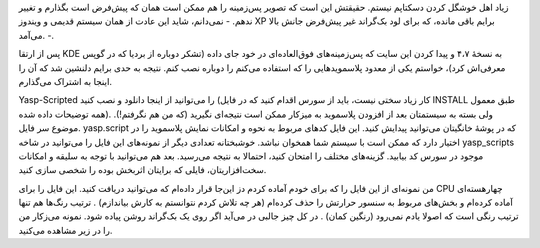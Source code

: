 .. title: نبض سیستم‌تان در دستان شما .. date: 2011/8/22 1:37:14

.. raw:: html

   <html>

.. raw:: html

   <body>

.. raw:: html

   <p>

زیاد اهل خوشگل کردن دسکتاپم نیستم‌. حقیقتش این است که تصویر پس‌زمینه را
هم ممکن است‌‌ همان که پیش‌فرض است بگذارم و تغییر ندهم‌. - نمی‌دانم‌،
شاید این عادت از‌‌ همان سیستم قدیمی و ویندوز XP برایم باقی مانده‌، که
برای لود بک‌گراند غیر پیش‌فرض جانش بالا می‌آمد‌. -.

پس از ارتقا KDE به نسخهٔ ۴،۷ و پیدا کردن این سایت که پس‌زمینه‌های
فوق‌العاده‌ای در خود جای داده‌ (‌تشکر دوباره از بردیا که در گوپس
معرفی‌اش کرد‌)، خواستم یکی از معدود پلاسموید‌هایی را که استفاده می‌کنم
را دوباره نصب کنم‌. نتیجه به حدی برایم دلنشین شد که آن را اینجا به
اشتراک می‌گذارم‌.

Yasp-Scripted را می‌توانید از اینجا دانلود و نصب کنید (‌کار زیاد سختی
نیست‌، باید از سورس اقدام کنید‌ که در فایل INSTALL طبق معمول همه توضیحات
داده شده). ولی بسته به سیستمتان بعد از افزودن پلاسموید به میزکار ممکن
است نتیجه‌ای نگیرید (که من هم نگرفتم‌!). موضوع سر فایل. yasp.script که
در پوشهٔ خانگیتان می‌توانید پیدایش کنید‌. این فایل کد‌های مربوط به نحوه
و امکانات نمایش پلاسموید را در اختیار دارد که ممکن است با سیستم شما
همخوان نباشد‌. خوشبختانه تعدادی دیگر از نمونه‌های این فایل را می‌توانید
در شاخه yasp\_scripts موجود در سورس کد بیابید‌. گزینه‌های مختلف را
امتحان کنید‌، احتمالا به نتیجه می‌رسید‌. بعد هم می‌توانید با توجه به
سلیقه و امکانات سخت‌افزاریتان‌، فایلی که برایتان اثربخش بوده را شخصی
سازی کنید‌.

من نمونه‌ای از این فایل را که برای خودم آماده کردم دز این‌جا قرار
داده‌ام که می‌توانید دریافت کنید‌. این فایل را برای CPU چهار‌هسته‌ای
آماده کرده‌ام و بخش‌های مربوط به سنسور حرارتش را حذف کرده‌ام (‌هر چه
تلاش کردم نتوانستم به کارش بیاندازم‌) ‌. ترتیب رنگ‌ها هم تنها ترتیب رنگی
است که اصولا یادم نمی‌رود (‌رنگین کمان‌) ‌. در کل چیز جالبی در می‌آید
اگر روی یک بک‌گراند روشن پیاده شود‌. نمونه می‌ز‌کار من را در زیر مشاهده
می‌کنید‌.

.. raw:: html

   </p>

.. raw:: html

   </body>

.. raw:: html

   </html>
